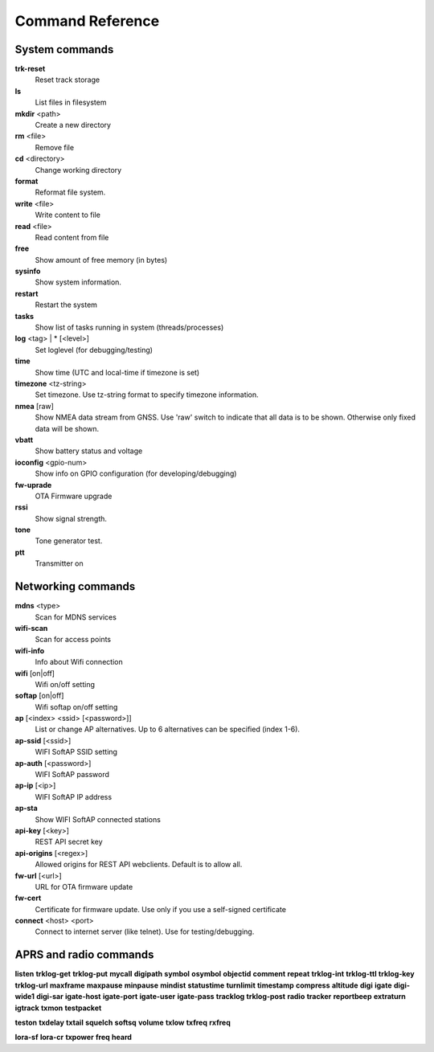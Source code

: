 Command Reference
=================

System commands
---------------

**trk-reset** 
    Reset track storage

**ls**
    List files in filesystem

**mkdir** <path>
     Create a new directory

**rm** <file>
    Remove file

**cd** <directory>
    Change working directory

**format** 
    Reformat file system. 

**write** <file>
    Write content to file

**read** <file>
    Read content from file

**free**
    Show amount of free memory (in bytes)

**sysinfo**
    Show system information. 

**restart** 
    Restart the system

**tasks**
    Show list of tasks running in system (threads/processes)

**log** <tag> | * [<level>]
    Set loglevel (for debugging/testing)

**time**
    Show time (UTC and local-time if timezone is set)

**timezone** <tz-string>
    Set timezone. Use tz-string format to specify timezone information. 

**nmea** [raw]
    Show NMEA data stream from GNSS. Use 'raw' switch to indicate that all data is to be shown. Otherwise only 
    fixed data will be shown. 

**vbatt**
    Show battery status and voltage

**ioconfig** <gpio-num>
    Show info on GPIO configuration (for developing/debugging)

**fw-uprade**
    OTA Firmware upgrade

**rssi**
    Show signal strength. 

**tone**
    Tone generator test. 

**ptt**
    Transmitter on

Networking commands
-------------------
**mdns**  <type>
    Scan for MDNS services

**wifi-scan**
    Scan for access points

**wifi-info**
    Info about Wifi connection

**wifi** [on|off]
    Wifi on/off setting

**softap** [on|off]
    Wifi softap on/off setting

**ap** [<index> <ssid> [<password>]]
    List or change AP alternatives. Up to 6 alternatives can be specified (index 1-6). 

**ap-ssid** [<ssid>]
    WIFI SoftAP SSID setting

**ap-auth** [<password>]
    WIFI SoftAP password

**ap-ip** [<ip>]
    WIFI SoftAP IP address

**ap-sta**
    Show WIFI SoftAP connected stations

**api-key** [<key>]
    REST API secret key

**api-origins** [<regex>]
    Allowed origins for REST API webclients. Default is to allow all.

**fw-url** [<url>]
    URL for OTA firmware update

**fw-cert**
    Certificate for firmware update. Use only if you use a self-signed certificate

**connect** <host> <port>
    Connect to internet server (like telnet). Use for testing/debugging.


APRS and radio commands
-----------------------

**listen**
**trklog-get**
**trklog-put**
**mycall**
**digipath**
**symbol**
**osymbol**
**objectid**
**comment**
**repeat**
**trklog-int**
**trklog-ttl**
**trklog-key**
**trklog-url**
**maxframe**
**maxpause**
**minpause**
**mindist**
**statustime**
**turnlimit**
**timestamp**
**compress**
**altitude**
**digi**
**igate**
**digi-wide1**
**digi-sar**
**igate-host**
**igate-port**
**igate-user**
**igate-pass**
**tracklog**
**trklog-post**
**radio**
**tracker**
**reportbeep**
**extraturn**
**igtrack**
**txmon**
**testpacket**

**teston**
**txdelay**
**txtail**
**squelch**
**softsq**
**volume**
**txlow**
**txfreq**
**rxfreq**

**lora-sf**
**lora-cr**
**txpower**
**freq**
**heard**
